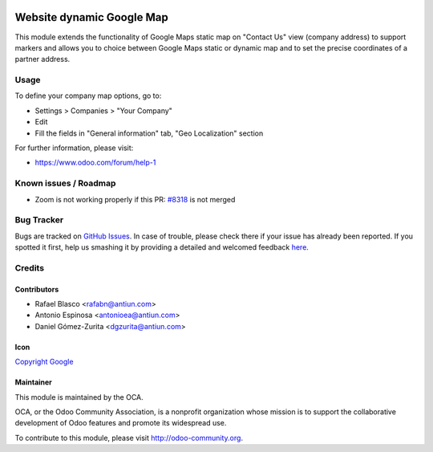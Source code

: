.. image:: https://img.shields.io/badge/licence-AGPL--3-blue.svg
    :target: http://www.gnu.org/licenses/agpl-3.0-standalone.html
    :alt: License: AGPL-3

==========================
Website dynamic Google Map
==========================

This module extends the functionality of Google Maps static map on
"Contact Us" view (company address) to support markers and allows you
to choice between Google Maps static or dynamic map and
to set the precise coordinates of a partner address.


Usage
=====

To define your company map options, go to:

* Settings > Companies > "Your Company"
* Edit
* Fill the fields in "General information" tab, "Geo Localization" section

.. image:: https://odoo-community.org/website/image/ir.attachment/5784_f2813bd/datas
   :alt: Try me on Runbot
   :target: https://runbot.odoo-community.org/runbot/186/8.0

For further information, please visit:

* https://www.odoo.com/forum/help-1


Known issues / Roadmap
======================

* Zoom is not working properly if this PR: `#8318 <https://github.com/odoo/odoo/pull/8318>`_ is not merged


Bug Tracker
===========

Bugs are tracked on `GitHub Issues <https://github.com/OCA/website/issues>`_.
In case of trouble, please check there if your issue has already been reported.
If you spotted it first, help us smashing it by providing a detailed and welcomed feedback
`here <https://github.com/OCA/website/issues/new?body=module:%20website_crm_dynamic_google_map%0Aversion:%208.0%0A%0A**Steps%20to%20reproduce**%0A-%20...%0A%0A**Current%20behavior**%0A%0A**Expected%20behavior**>`_.


Credits
=======

Contributors
------------

* Rafael Blasco <rafabn@antiun.com>
* Antonio Espinosa <antonioea@antiun.com>
* Daniel Gómez-Zurita <dgzurita@antiun.com>

Icon
----

`Copyright Google <https://www.seeklogo.net/wp-content/uploads/2015/09/new-google-maps-logo.png>`_


Maintainer
----------

.. image:: https://odoo-community.org/logo.png
   :alt: Odoo Community Association
   :target: https://odoo-community.org

This module is maintained by the OCA.

OCA, or the Odoo Community Association, is a nonprofit organization whose
mission is to support the collaborative development of Odoo features and
promote its widespread use.

To contribute to this module, please visit http://odoo-community.org.
